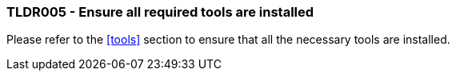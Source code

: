 === TLDR005 - Ensure all required tools are installed

Please refer to the <<tools>> section to ensure that all the necessary tools are installed.
